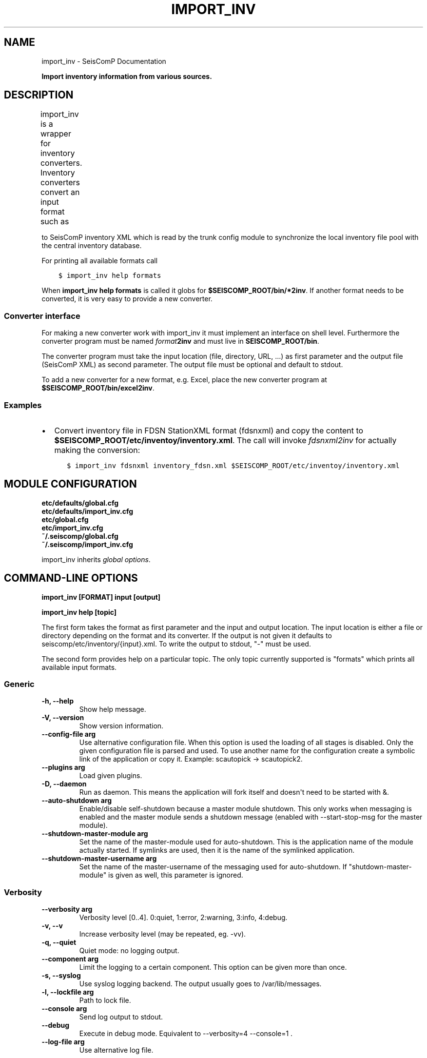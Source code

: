 .\" Man page generated from reStructuredText.
.
.
.nr rst2man-indent-level 0
.
.de1 rstReportMargin
\\$1 \\n[an-margin]
level \\n[rst2man-indent-level]
level margin: \\n[rst2man-indent\\n[rst2man-indent-level]]
-
\\n[rst2man-indent0]
\\n[rst2man-indent1]
\\n[rst2man-indent2]
..
.de1 INDENT
.\" .rstReportMargin pre:
. RS \\$1
. nr rst2man-indent\\n[rst2man-indent-level] \\n[an-margin]
. nr rst2man-indent-level +1
.\" .rstReportMargin post:
..
.de UNINDENT
. RE
.\" indent \\n[an-margin]
.\" old: \\n[rst2man-indent\\n[rst2man-indent-level]]
.nr rst2man-indent-level -1
.\" new: \\n[rst2man-indent\\n[rst2man-indent-level]]
.in \\n[rst2man-indent\\n[rst2man-indent-level]]u
..
.TH "IMPORT_INV" "1" "Dec 20, 2023" "6.1.1" "SeisComP"
.SH NAME
import_inv \- SeisComP Documentation
.sp
\fBImport inventory information from various sources.\fP
.SH DESCRIPTION
.sp
import_inv is a wrapper for inventory converters. Inventory converters convert
an input format such as
.TS
center;
|l|l|l|.
_
T{
Format
T}	T{
Converter
T}	T{
Conversion
T}
_
T{
scml
T}	T{
scml2inv
T}	T{
\fI\%SeisComP inventory XML\fP, schema: \fB$SEISCOMP_ROOT/share/xml/\fP
T}
_
T{
sc3
T}	T{
sc32inv
T}	T{
Alias for scml for backwards compatibility to SeisComP3
T}
_
T{
arclink
T}	T{
arclink2inv
T}	T{
Arclink inventory XML
T}
_
T{
dlsv
T}	T{
\fI\%dlsv2inv\fP
T}	T{
\fI\%dataless SEED\fP
T}
_
T{
fdsnxml
T}	T{
\fI\%fdsnxml2inv\fP
T}	T{
\fI\%FDSN StationXML\fP
T}
_
.TE
.sp
to SeisComP inventory XML which is read by the trunk config module to
synchronize the local inventory file pool with the central inventory database.
.sp
For printing all available formats call
.INDENT 0.0
.INDENT 3.5
.sp
.nf
.ft C
$ import_inv help formats
.ft P
.fi
.UNINDENT
.UNINDENT
.sp
When \fBimport_inv help formats\fP is called it globs for
\fB$SEISCOMP_ROOT/bin/*2inv\fP\&.
If another format needs to be converted, it is very easy to provide a new
converter.
.SS Converter interface
.sp
For making a new converter work with import_inv it must implement an interface
on shell level. Furthermore the converter program must be named
\fIformat\fP\fB2inv\fP and must live in \fBSEISCOMP_ROOT/bin\fP\&.
.sp
The converter program must take the input location (file, directory, URL, ...)
as first parameter and the output file (SeisComP XML) as second parameter. The
output file must be optional and default to stdout.
.sp
To add a new converter for a new format, e.g. Excel, place the new converter
program at \fB$SEISCOMP_ROOT/bin/excel2inv\fP\&.
.SS Examples
.INDENT 0.0
.IP \(bu 2
Convert inventory file in FDSN StationXML format (fdsnxml) and copy the content to
\fB$SEISCOMP_ROOT/etc/inventoy/inventory.xml\fP\&. The call will invoke
\fI\%fdsnxml2inv\fP for actually making the conversion:
.INDENT 2.0
.INDENT 3.5
.sp
.nf
.ft C
$ import_inv fdsnxml inventory_fdsn.xml $SEISCOMP_ROOT/etc/inventoy/inventory.xml
.ft P
.fi
.UNINDENT
.UNINDENT
.UNINDENT
.SH MODULE CONFIGURATION
.nf
\fBetc/defaults/global.cfg\fP
\fBetc/defaults/import_inv.cfg\fP
\fBetc/global.cfg\fP
\fBetc/import_inv.cfg\fP
\fB~/.seiscomp/global.cfg\fP
\fB~/.seiscomp/import_inv.cfg\fP
.fi
.sp
.sp
import_inv inherits \fI\%global options\fP\&.
.SH COMMAND-LINE OPTIONS
.sp
\fBimport_inv [FORMAT] input [output]\fP
.sp
\fBimport_inv help [topic]\fP
.sp
The first form takes the format as first parameter and the input
and output location. The input location is either a file or directory
depending on the format and its converter. If the output is not
given it defaults to seiscomp/etc/inventory/{input}.xml. To write
the output to stdout, \(dq\-\(dq must be used.
.sp
The second form provides help on a particular topic. The only topic
currently supported is \(dqformats\(dq which prints all available input
formats.
.SS Generic
.INDENT 0.0
.TP
.B \-h, \-\-help
Show help message.
.UNINDENT
.INDENT 0.0
.TP
.B \-V, \-\-version
Show version information.
.UNINDENT
.INDENT 0.0
.TP
.B \-\-config\-file arg
Use alternative configuration file. When this option is
used the loading of all stages is disabled. Only the
given configuration file is parsed and used. To use
another name for the configuration create a symbolic
link of the application or copy it. Example:
scautopick \-> scautopick2.
.UNINDENT
.INDENT 0.0
.TP
.B \-\-plugins arg
Load given plugins.
.UNINDENT
.INDENT 0.0
.TP
.B \-D, \-\-daemon
Run as daemon. This means the application will fork itself
and doesn\(aqt need to be started with &.
.UNINDENT
.INDENT 0.0
.TP
.B \-\-auto\-shutdown arg
Enable/disable self\-shutdown because a master module shutdown.
This only works when messaging is enabled and the master
module sends a shutdown message (enabled with \-\-start\-stop\-msg
for the master module).
.UNINDENT
.INDENT 0.0
.TP
.B \-\-shutdown\-master\-module arg
Set the name of the master\-module used for auto\-shutdown.
This is the application name of the module actually
started. If symlinks are used, then it is the name of
the symlinked application.
.UNINDENT
.INDENT 0.0
.TP
.B \-\-shutdown\-master\-username arg
Set the name of the master\-username of the messaging
used for auto\-shutdown. If \(dqshutdown\-master\-module\(dq is
given as well, this parameter is ignored.
.UNINDENT
.SS Verbosity
.INDENT 0.0
.TP
.B \-\-verbosity arg
Verbosity level [0..4]. 0:quiet, 1:error, 2:warning, 3:info,
4:debug.
.UNINDENT
.INDENT 0.0
.TP
.B \-v, \-\-v
Increase verbosity level (may be repeated, eg. \-vv).
.UNINDENT
.INDENT 0.0
.TP
.B \-q, \-\-quiet
Quiet mode: no logging output.
.UNINDENT
.INDENT 0.0
.TP
.B \-\-component arg
Limit the logging to a certain component. This option can
be given more than once.
.UNINDENT
.INDENT 0.0
.TP
.B \-s, \-\-syslog
Use syslog logging backend. The output usually goes to
/var/lib/messages.
.UNINDENT
.INDENT 0.0
.TP
.B \-l, \-\-lockfile arg
Path to lock file.
.UNINDENT
.INDENT 0.0
.TP
.B \-\-console arg
Send log output to stdout.
.UNINDENT
.INDENT 0.0
.TP
.B \-\-debug
Execute in debug mode.
Equivalent to \-\-verbosity=4 \-\-console=1 .
.UNINDENT
.INDENT 0.0
.TP
.B \-\-log\-file arg
Use alternative log file.
.UNINDENT
.SH AUTHOR
gempa GmbH, GFZ Potsdam
.SH COPYRIGHT
gempa GmbH, GFZ Potsdam
.\" Generated by docutils manpage writer.
.
